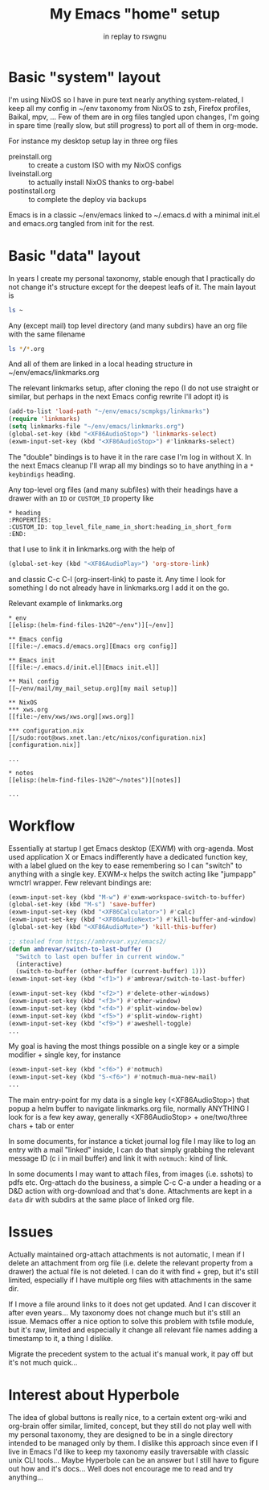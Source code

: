 #+TITLE: My Emacs "home" setup
#+SUBTITLE: in replay to rswgnu

* Basic "system" layout
I'm using NixOS so I have in pure text nearly anything system-related,
I keep all my config in ~/env taxonomy from NixOS to zsh, Firefox
profiles, Baikal, mpv, ... Few of them are in org files tangled upon
changes, I'm going in spare time (really slow, but still progress) to
port all of them in org-mode.

For instance my desktop setup lay in three org files
 - preinstall.org :: to create a custom ISO with my NixOS configs
 - liveinstall.org :: to actually install NixOS thanks to org-babel
 - postinstall.org :: to complete the deploy via backups

Emacs is in a classic ~/env/emacs linked to ~/.emacs.d with a minimal
init.el and emacs.org tangled from init for the rest.

* Basic "data" layout
In years I create my personal taxonomy, stable enough that I practically
do not change it's structure except for the deepest leafs of it. The
main layout is

#+BEGIN_SRC sh
ls ~
#+END_SRC

#+RESULTS:
| Desktop  | <= autocreated by unknown X apps, empty
| docs     | <= personal documents archive
| env      | <= my configs
| kl       | <= my personal library
| mail     | <= my local maildir indexed by notmuch
| media    | <= photos, music, movies
| notes    | <= my main org-based taxonomy
| prjs     | <= personal projects (not only IT related)
| work     | <= work related taxonomy
| tmp      | <= tarr pit cleaned up casually, erased once a year

Any (except mail) top level directory (and many subdirs) have an org file
with the same filename

#+BEGIN_SRC sh
ls */*.org
#+END_SRC

#+RESULTS:
| docs/docs.org   |
| env/env.org     |
| kl/kl.org       |
| media/media.org |
| notes/notes.org |
| prjs/prjs.org   |
| work/index.org  |
| tmp/tmp.org     |

And all of them are linked in a local heading structure in
   ~/env/emacs/linkmarks.org

The relevant linkmarks setup, after cloning the repo (I do not use
straight or similar, but perhaps in the next Emacs config rewrite
I'll adopt it) is
#+BEGIN_SRC emacs-lisp
(add-to-list 'load-path "~/env/emacs/scmpkgs/linkmarks")
(require 'linkmarks)
(setq linkmarks-file "~/env/emacs/linkmarks.org")
(global-set-key (kbd "<XF86AudioStop>") 'linkmarks-select)
(exwm-input-set-key (kbd "<XF86AudioStop>") #'linkmarks-select)
#+END_SRC

The "double" bindings is to have it in the rare case I'm log in
without X. In the next Emacs cleanup I'll wrap all my bindings so
to have anything in a ~* keybindigs~ heading.

Any top-level org files (and many subfiles) with their headings have
a drawer with an ~ID~ or ~CUSTOM_ID~ property like
#+BEGIN_EXAMPLE
* heading
:PROPERTIES:
:CUSTOM_ID: top_level_file_name_in_short:heading_in_short_form
:END:
#+END_EXAMPLE

that I use to link it in linkmarks.org with the help of
#+BEGIN_SRC emacs-lisp
(global-set-key (kbd "<XF86AudioPlay>") 'org-store-link)
#+END_SRC
and classic C-c C-l (org-insert-link) to paste it. Any time I look for
something I do not already have in linkmarks.org I add it on the go.

Relevant example of linkmarks.org
#+BEGIN_EXAMPLE
* env
[[elisp:(helm-find-files-1%20"~/env")][~/env]]

** Emacs config
[[file:~/.emacs.d/emacs.org][Emacs org config]]

** Emacs init
[[file:~/.emacs.d/init.el][Emacs init.el]]

** Mail config
[[~/env/mail/my_mail_setup.org][my mail setup]]

** NixOS
*** xws.org
[[file:~/env/xws/xws.org][xws.org]]

*** configuration.nix
[[/sudo:root@xws.xnet.lan:/etc/nixos/configuration.nix][configuration.nix]]

...

* notes
[[elisp:(helm-find-files-1%20"~/notes")][notes]]

...
#+END_EXAMPLE

* Workflow
Essentially at startup I get Emacs desktop (EXWM) with org-agenda.
Most used application X or Emacs indifferently have a dedicated
function key, with a label glued on the key to ease remembering
so I can "switch" to anything with a single key. EXWM-x helps the
switch acting like "jumpapp" wmctrl wrapper. Few relevant bindings
are:
#+BEGIN_SRC emacs-lisp
(exwm-input-set-key (kbd "M-w") #'exwm-workspace-switch-to-buffer)
(global-set-key (kbd "M-s") 'save-buffer)
(exwm-input-set-key (kbd "<XF86Calculator>") #'calc)
(exwm-input-set-key (kbd "<XF86AudioNext>") #'kill-buffer-and-window)
(global-set-key (kbd "<XF86AudioMute>") 'kill-this-buffer)

;; stealed from https://ambrevar.xyz/emacs2/
(defun ambrevar/switch-to-last-buffer ()
  "Switch to last open buffer in current window."
  (interactive)
  (switch-to-buffer (other-buffer (current-buffer) 1)))
(exwm-input-set-key (kbd "<f1>") #'ambrevar/switch-to-last-buffer)

(exwm-input-set-key (kbd "<f2>") #'delete-other-windows)
(exwm-input-set-key (kbd "<f3>") #'other-window)
(exwm-input-set-key (kbd "<f4>") #'split-window-below)
(exwm-input-set-key (kbd "<f5>") #'split-window-right)
(exwm-input-set-key (kbd "<f9>") #'aweshell-toggle)
...
#+END_SRC

My goal is having the most things possible on a single key or a simple
modifier + single key, for instance
#+BEGIN_SRC emacs-lisp
(exwm-input-set-key (kbd "<f6>") #'notmuch)
(exwm-input-set-key (kbd "S-<f6>") #'notmuch-mua-new-mail)
...
#+END_SRC

The main entry-point for my data is a single key (<XF86AudioStop>) that
popup a helm buffer to navigate linkmarks.org file, normally ANYTHING
I look for is a few key away, generally
 <XF86AudioStop> + one/two/three chars + tab or enter

In some documents, for instance a ticket journal log file I may like
to log an entry with a mail "linked" inside, I can do that simply
grabbing the relevant message ID (c i in mail buffer) and link it
with ~notmuch:~ kind of link.

In some documents I may want to attach files, from images (i.e. sshots)
to pdfs etc. Org-attach do the business, a simple C-c C-a under a
heading or a D&D action with org-download and that's done. Attachments
are kept in a ~data~ dir with subdirs at the same place of linked org
file.

* Issues
Actually maintained org-attach attachments is not automatic, I mean if
I delete an attachment from org file (i.e. delete the relevant property
from a drawer) the actual file is not deleted. I can do it with find +
grep, but it's still limited, especially if I have multiple org files
with attachments in the same dir.

If I move a file around links to it does not get updated. And I can
discover it after even years... My taxonomy does not change much but
it's still an issue. Memacs offer a nice option to solve this problem
with tsfile module, but it's raw, limited and especially it change all
relevant file names adding a timestamp to it, a thing I dislike.

Migrate the precedent system to the actual it's manual work, it pay off
but it's not much quick...

* Interest about Hyperbole
The idea of global buttons is really nice, to a certain extent org-wiki
and org-brain offer similar, limited, concept, but they still do not
play well with my personal taxonomy, they are designed to be in a single
directory intended to be managed only by them. I dislike this approach
since even if I live in Emacs I'd like to keep my taxonomy easily
traversable with classic unix CLI tools... Maybe Hyperbole can be an
answer but I still have to figure out how and it's docs... Well does
not encourage me to read and try anything...
